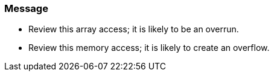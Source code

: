 === Message

* Review this array access; it is likely to be an overrun.
* Review this memory access; it is likely to create an overflow.

